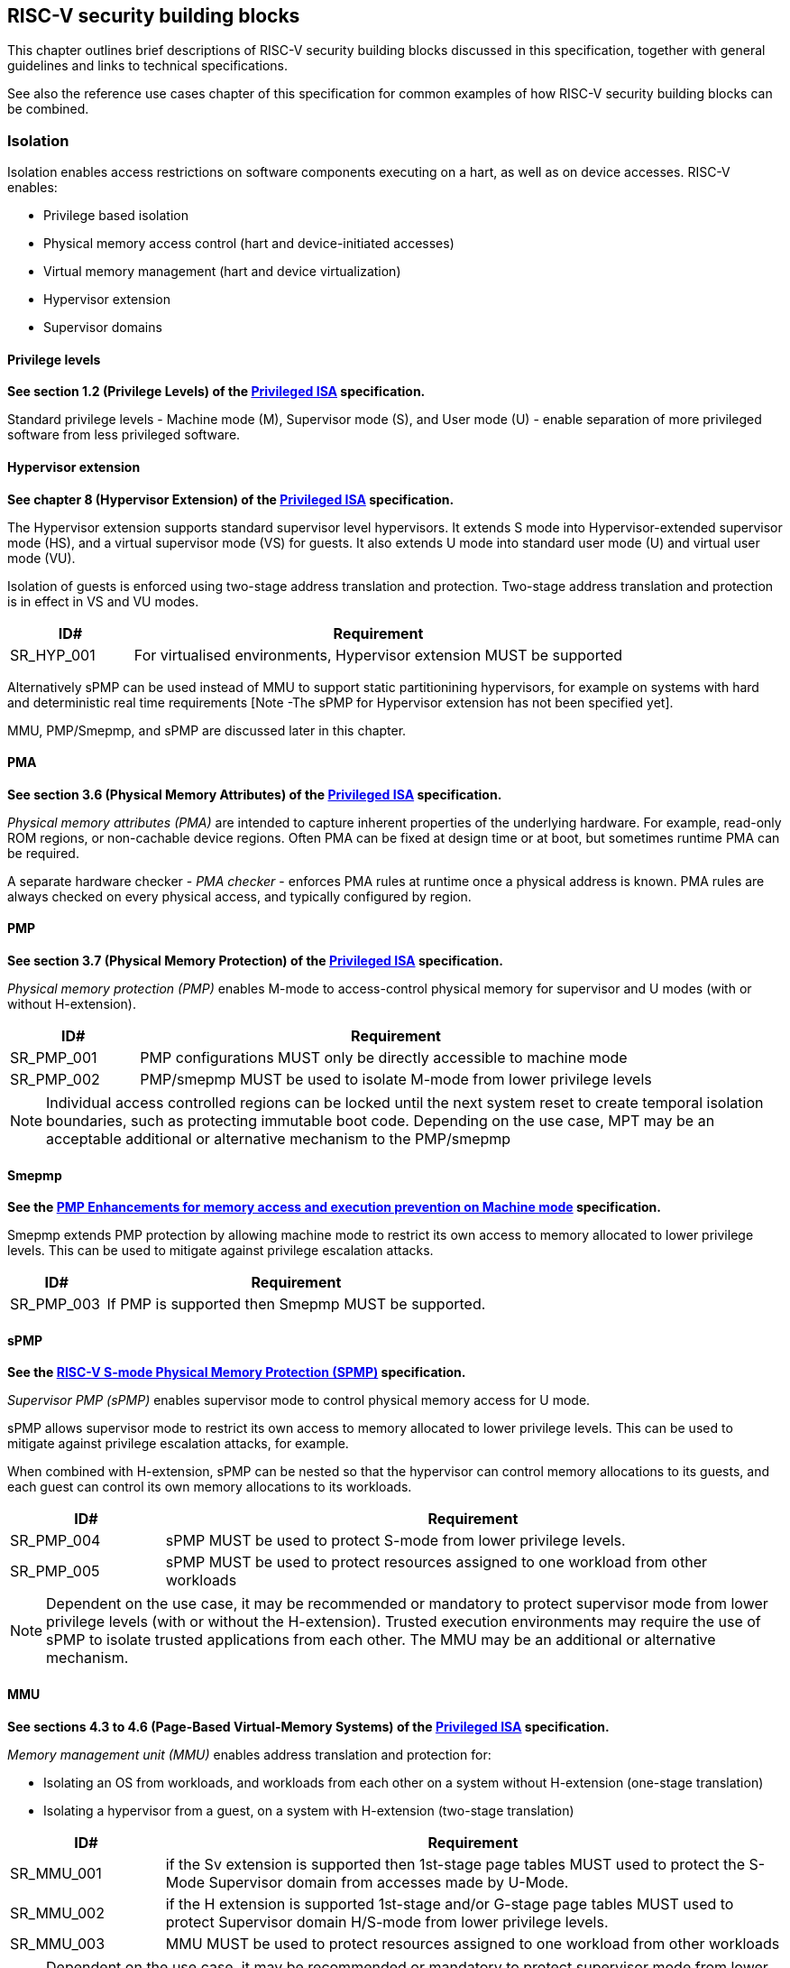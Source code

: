 [[chapter3]]

== RISC-V security building blocks

This chapter outlines brief descriptions of RISC-V security building blocks
discussed in this specification, together with general guidelines and links to
technical specifications.

See also the reference use cases chapter of this specification for common
examples of how RISC-V security building blocks can be combined.

=== Isolation

Isolation enables access restrictions on software components executing on a hart, as well
as on device accesses. RISC-V enables:

* Privilege based isolation
* Physical memory access control (hart and device-initiated accesses)
* Virtual memory management (hart and device virtualization)
* Hypervisor extension
* Supervisor domains

==== Privilege levels

*See section 1.2 (Privilege Levels) of the https://github.com/riscv/riscv-isa-manual/releases/tag/Priv-v1.12[Privileged
ISA] specification.*

Standard privilege levels - Machine mode (M), Supervisor mode (S), and User
mode (U) - enable separation of more privileged software from less privileged
software.

==== Hypervisor extension

*See chapter 8 (Hypervisor Extension) of the https://github.com/riscv/riscv-isa-manual/releases/tag/Priv-v1.12[Privileged
ISA] specification.*

The Hypervisor extension supports standard supervisor level hypervisors. It extends
S mode into Hypervisor-extended supervisor mode (HS), and a virtual supervisor
mode (VS) for guests. It also extends U mode into standard user mode (U) and
virtual user mode (VU).

Isolation of guests is enforced using two-stage address translation and
protection.  Two-stage address translation and protection is in effect in VS
and VU modes.

[#cat_sr_sub_hyp]
[width=100%]
[%header, cols="5,20"]
|===
| ID#
| Requirement

| SR_HYP_001
| For virtualised environments, Hypervisor extension MUST be supported

|===


Alternatively sPMP can be used instead of MMU to support static partitionining
hypervisors, for example on systems with hard and deterministic real time
requirements [Note -The sPMP for Hypervisor extension has not been specified
yet].

MMU, PMP/Smepmp, and sPMP are discussed later in this chapter.

==== PMA

*See section 3.6 (Physical Memory Attributes) of the https://github.com/riscv/riscv-isa-manual/releases/tag/Priv-v1.12[Privileged
ISA] specification.*

_Physical memory attributes (PMA)_ are intended to capture inherent properties
of the underlying hardware. For example, read-only ROM regions, or non-cachable
device regions. Often PMA can be fixed at design time or at boot, but sometimes
runtime PMA can be required.

A separate hardware checker - _PMA checker_ - enforces PMA rules at runtime once
a physical address is known. PMA rules are always checked on every physical
access, and typically configured by region.

==== PMP

*See section 3.7 (Physical Memory Protection) of the https://github.com/riscv/riscv-isa-manual/releases/tag/Priv-v1.12[Privileged
ISA] specification.*

_Physical memory protection (PMP)_ enables M-mode to access-control physical
memory for supervisor and U modes (with or without H-extension).

[#cat_sr_sub_pmp]
[width=100%]
[%header, cols="5,20"]
|===
| ID#
| Requirement

| SR_PMP_001
| PMP configurations MUST only be directly accessible to machine mode
| SR_PMP_002
| PMP/smepmp MUST be used to isolate M-mode from lower privilege levels
|===

NOTE: Individual access controlled regions can be locked until the next system reset
to create temporal isolation boundaries, such as protecting immutable boot code.
Depending on the use case, MPT may be an acceptable additional or alternative mechanism to the PMP/smepmp

==== Smepmp

*See the https://github.com/riscv/riscv-tee/blob/main/Smepmp/Smepmp.pdf[PMP Enhancements for memory access and execution prevention on Machine mode] specification.*

Smepmp extends PMP protection by allowing machine mode to restrict its own access to memory allocated to lower privilege levels. This can be
used to mitigate against privilege escalation attacks.

[#cat_sr_sub_smepmp]
[width=100%]
[%header, cols="5,20"]
|===
| ID#
| Requirement

| SR_PMP_003
| If PMP is supported then Smepmp MUST be supported.
|===

==== sPMP

*See the https://github.com/riscv/riscv-spmp[RISC-V S-mode Physical Memory Protection (SPMP)] specification.*

_Supervisor PMP (sPMP)_ enables supervisor mode to control physical memory
access for U mode.

sPMP allows supervisor mode to restrict its own access to memory allocated to
lower privilege levels. This can be used to mitigate against privilege
escalation attacks, for example.

When combined with H-extension, sPMP can be nested so that the hypervisor can
control memory allocations to its guests, and each guest can control its own
memory allocations to its workloads.

[width=100%]
[%header, cols="5,20"]
|===
| ID#
| Requirement

| SR_PMP_004
| sPMP MUST be used to protect S-mode from lower privilege levels.

| SR_PMP_005
| sPMP MUST be used to protect resources assigned to one workload from other workloads
|===

NOTE: Dependent on the use case, it may be recommended or mandatory to protect supervisor mode from lower privilege levels (with or without the H-extension). Trusted execution environments may require the use of sPMP to isolate trusted applications from each other. The MMU may be an additional or alternative mechanism.







==== MMU

*See sections 4.3 to 4.6 (Page-Based Virtual-Memory Systems) of the https://github.com/riscv/riscv-isa-manual/releases/tag/Priv-v1.12[Privileged
ISA] specification.*

_Memory management unit (MMU)_ enables address translation and protection for:

* Isolating an OS from workloads, and workloads from each other on a system without H-extension (one-stage
translation)
* Isolating a hypervisor from a guest, on a system with H-extension (two-stage
translation)

[#cat_sr_sub_mmu]
[width=100%]
[%header, cols="5,20"]
|===
| ID#
| Requirement

| SR_MMU_001
| if the Sv extension is supported then 1st-stage page tables MUST used to protect
the S-Mode Supervisor domain from accesses made by U-Mode.

| SR_MMU_002
| if the H extension is supported 1st-stage and/or G-stage page tables MUST used to protect
Supervisor domain H/S-mode from lower privilege levels.

| SR_MMU_003
| MMU MUST be used to protect resources assigned to one workload from other workloads
|===

NOTE: Dependent on the use case, it may be recommended or mandatory to protect supervisor mode from lower privilege levels (with or without the H-extension). Trusted execution environments may require the use of MMU to isolate trusted applications from each other. The sPMP may be an additional or alternative mechanism.

==== MPT

*See the https://github.com/riscv/riscv-smmtt[RISC-V Supervisor Domains Access
Protection] specification.*

The _memory protection table (MPT)_ is a memory structure managed by machine
mode that is used to track memory ownership across supervisor domains. It is designed to
enable fine grained dynamic memory management across supervisor domain
boundaries, with policy typically set by a hypervisor in a hosting domain
responsible for resource management.

[#cat_sr_sub_mtt]
[width=100%]
[%header, cols="5,20"]
|===
| ID#
| Requirement

| SR_MPT_001
| MPT MUST be used to protect M-mode from lower privilege
levels

| SR_MPT_002
| MPT configurations MUST only be directly accessible to machine mode

|===



NOTE: The M-Mode resident software responsible for managing context switches and communication between supervisor
domains is called the Root Domain. Depending on the use case, MTT can be sufficient for protecting the Root Domain by enabling M-mode
to ensure that its own resources are never assigned to any another domain.
PMP/Smepmp may be an additional or alternative protection for M-mode, enabling the ability to
implement temporal isolation boundaries within M-mode (to protect
early boot code, for example), or to prevent itself from accessing or executing from memory
assigned to lower privilege levels (privilege escalation).

==== Supervisor domains

*See the https://github.com/riscv/riscv-smmtt[RISC-V Supervisor Domains Access
Protection] specification.*

Supervisor domains allow software components on the same hart to be developed,
certified, deployed and attested independently of each other.

A supervisor domain is an S-Mode compartment that is physically isolated from other supervisor domains. The memory,
execution state and devices belonging to a supervisor domains are isolated from other supervisor domains.
This isolation of supervisor domains and the context switching between them is managed by M-mode firmware.

A supervisor domain is identified at an architecture level by a _supervisor domain
id (SDID)_ CSR, managed by M-mode firmware.

[cat_sr_sub_sud]
[width=100%]
[%header, cols="5,20"]
|===
| ID#
| Requirement

| SR_SUD_001
| PMP/Smepmp or MPT MUST be used to enforce physical memory isolation
boundaries for supervisor domains, and to protect machine mode from any
supervisor domain.

|===

PMP can be used for more static and deterministic use cases.
MPT can be used where more fine grained dynamic resource management across
supervisor domain boundaries is required.

===== Supervisor Domain Resource Access and Sharing

[width=100%]
[%header, cols="5,20"]
|===
| ID#
| Requirement

| SR_SUD_002
| MPT MUST be used to protect resources assigned to one supervisor domain from other supervisor domains

| SR_SUD_003
| Resources assigned to a trusted supervisor domain MUST be inaccessible to an untrusted supervisor domain

| SR_SUD_004
| Resources assigned to an untrusted supervisor domain MUST be accessible to a trusted supervisor domain 
|===

Supervisor domains allow resource isolation and sharing between domains under the control of M-mode firmware. Trusted Execution environments can require asymmetric sharing models, where one trusted domain has R/W access to other domain's resources.

===== Supervisor Domain Debug

[width=100%]
[%header, cols="5,20"]
|===

| ID#
| Requirement

| SR_SUD_005
| A system supporting supervisor domains MUST support supervisor domain
extensions for interrupts (Smsdia) and SHOULD support supervisor domain
extensions for external debug (TBD).

|===

*See chapter 6 (Smsdia) of the https://github.com/riscv/riscv-smmtt[RISC-V Supervisor
Domains Access Protection] specification.*

==== External debug and Performance counters

*See the https://github.com/riscv-non-isa/riscv-external-debug-security[RISC-V External Debug Security Extension]
specification.*

[cat_sr_sub_dbg]
[width=100%]
[%header, cols="5,20"]
|===
| ID#
| Requirement

| SR_DBG_001
| External debug MUST only be enabled by HW RoT (M-mode external debug) or by FW
RoT (non M-mode external debug).

| SR_DBG_002
| External debug SHOULD be enabled separately for M-mode & non-M-mode software.

| SR_DBG_003
| Self-hosted debug MAY be used for debug of non M-mode software.

| SR_DBG_004
| Self-hosted debug MUST only be enabled by a higher privileged component.

|===

For example, external debug can be enabled for non-M-mode software without affecting M-mode (recoverable debug). And an S-mode OS can enable self-hosted debug for a user application without affecting other applications or S-mode itself.

[width=100%]
[%header, cols="5,20"]
|===
| ID#
| Requirement

| SR_DBG_005
| FW RoT MAY disable self-hosted debug for all non M-mode software.

|===

For example, disable self-hosted debug in a production system for certification
reasons.

[width=100%]
[%header, cols="5,20"]
|===
| ID#
| Requirement

| SR_DBG_006
| External debug MUST only be enabled following system reset (part of measuring)
of the affected component, moderated by a RoT.

| SR_DBG_007
| Revealing self-hosted debug MUST only be enabled following reboot (part of
measuring) of the affected component.

| SR_DBG_008
| Trusted self-hosted debug MAY be enabled at runtime (after measuring) of the
affected component, to an application specific governance process.

|===

Guarantees the system remains attestable.

*See chapters 7 and 9 of the https://github.com/riscv/riscv-isa-manual/releases/tag/Priv-v1.12[Privileged
ISA] specification on performance counters.*

These extensions enable management of interrupts, external debug, and
performance counters across supervisor domain boundaries.

==== IOPMP

*See the https://github.com/riscv-non-isa/iopmp-spec[RISC-V IOPMP] specification.*

IOPMP is a system level component providing physical memory access control for
device-initiated transactions, complementing PMP and sPMP rules.

[#cat_sr_sub_iop]
[width=100%]
[%header, cols="5,20"]
|===
| ID#
| Requirement

| SR_IOP_001
| A system which supports PMP/Smepmp, or sPMP, MUST implement IOPMP for device
access control unless the system supports IOMTT.

Depending on system design, IOMTT can enforce the same access control policies as IOPMP.

| SR_IOP_002
| IOPMP configurations MUST only be directly accessible to machine mode.

| SR_IOP_003
| IOPMP MUST be used to guarantee that devices assigned to lower privilege levels cannot access resources assigned to M-mode.

| SR_IOP_004
| IOPMP MUST be used to guarantee that devices assigned to a domain cannot be accessed by other domains.

|===

NOTE: IOPMP defines multiple "models" for different system configurations.
Unless specified differently in the use cases in this specification, system
designers are free to choose any IOPMP model. Depending on the use case, IOMPT may be an alternative or addition to IOPMP

==== IOMPT

*See the https://github.com/riscv/riscv-smmtt[RISC-V Supervisor Domains Access
Protection] specification.*

IOMPT is a system level component providing physical memory access control for
device-initiated transactions, complementing MTT rules.

[width=100%]
[%header, cols="5,20"]
|===
| ID#
| Requirement

| SR_IOM_001
| A system which supports MPT MUST implement IOMPT for access-control for
device-initiated memory accesses.

| SR_IOM_002
| IOMPT configurations MUST only be directly accessible to machine mode.

| SR_IOM_003
| IOMPT MUST be used to guarantee that devices assigned to lower privilege levels cannot access resources assigned to M-mode.

| SR_IOM_004
| IOMPT MUST be used to guarantee that devices assigned to a domain cannot be accessed by other domains.

| SR_IOM_005
| A system which implements IOMPT MAY also implement IOPMP to access-control
device-initiated access to M-mode memory.

|===

NOTE: IOMPT can be sufficient for protecting Root devices as M-mode can enforce that its own resources are never assigned to another domain.
Depending on use case, IOPMP may be used an addition or alternative. For example, a system
may require that Root devices are not able to access memory assigned to TEE domain.

==== IOMMU

*See the https://github.com/riscv-non-isa/riscv-iommu[RISC-V IOMMU] specification.*

IOMMU is a system level component performing memory address translation from IO
Virtual Addresses to Physical Addresses thereby allowing devices to access virtual memory
locations. It complements the MMU.

[width=100%]
[%header, cols="5,20"]
|===
| ID#
| Requirement

| SR_IOM_006
| Systems supporting MMU SHOULD also support IOMMU

| SR_IOM_007
| Systems supporting IOMMU MUST also enforce physical memory access control for
M-mode memory against device-initiated transactions using IOMTT or IOPMP

|===

=== Software enforced memory tagging

*See the https://github.com/riscv/riscv-j-extension[RISC-V Pointer Masking] specification.*

_Memory tagging (MT)_, is a technique which can improve the memory safety of an
application. A part of the effective address of a pointer can be masked off
and used as a tag indicating the intended ownership or state of a pointer. The tag
can be used to track accesses across different regions as well as protecting
against pointer misuse such as "use-after-free". Pointer masking implementations should use
the proposed RISC-V pointer masking extension (Smmpm, Smnpm, Ssnpm).

With software based memory tagging the access rules encoded in tags are
enforced by software, such as the compiler and the application runtime.

See also hardware enforced memory tagging below.

=== Control flow integrity

*See the https://github.com/riscv/riscv-cfi[RISC-V Control Flow Integrity] specification.*

Control-flow Integrity (CFI) capabilities help defend against Return-Oriented
Programming (ROP) and Call/Jump-Oriented Programming (COP/JOP) style of
control-flow subversion attacks. Here an attacker attempts to modify return
addresses or call/jump address to redirect a victim to code used by the
attacker.

These attack methodologies use code sequences in authorized modules, with at
least one instruction in the sequence being a control transfer instruction that
depends on attacker-controlled data either in the return stack or in memory
used to obtain the target address for a call or jump.

Attackers stitch these
sequences together by diverting the control flow instructions (e.g., JALR,
C.JR, C.JALR), from their original target address to a new target via
modification in the return stack or in the memory used to obtain the jump/call
target address.

RISC-V provides two defenses:

* Shadow stacks (Zicfiss) - protect return addresses on call stacks
* Labeled Landing pads (Zicfilp) - protect target addresses in jumps and
branches

=== Cryptography

*See the https://github.com/riscv/riscv-crypto[RISC-V Cryptography Extension] specification.*

RISC-V includes ISA extensions in the following cryptographic areas:

* Scalar cryptography
* Vector cryptography
* Entropy source (scalar)

RISC-V cryptographic extensions are aimed at supporting efficient acceleration
of cryptographic operations at the ISA level. This can both help reduce the TCB of
an isolated component and also avoid hardware bottlenecks (for example, system
level cryptographic subsystems).

The entropy source extension provides an ISA level interface to a hardware
entropy source. Entropy source requirements can depend on use case or ecosystem
specific requirements and RISC-V does not provide any entropy source technical
specification. However, the entropy source ISA specification does contain general
recommendations and references.

[width=100%]
[%header, cols="5,20"]
|===
| ID#
| Requirement

| SR_CPT_001
| RISC-V systems SHOULD support either scalar or vector cryptographic ISA
extensions

| SR_CPT_002
| The entropy source ISA extension MUST be supported if either scalar or vector
cryptographic ISA extensions are supported.

|===

It is not necessary to support both scalar and vector operations, as a scalar
operation can be viewed as a vector of size 1.

==== Post quantum cryptography

*See the https://github.com/riscv/riscv-pqc[RISC-V Specification for Post-quantum Cryptography] specification.*

The _RISC-V Post Quantum Cryptography_ initiative aims to specify ISA extensions that enhance performance and
implementation efficiency for contemporary public-key cryptography, with a focus on standard Post-Quantum Cryptography
algorithms like ML-KEM (FIPS-203), and ML-DSA (FIPS-204), and others. The ISA design and evaluation prioritize the requirements of real-world
networked devices, ensuring that the Post-Quantum Cryptography (PQC) extensions effectively complement existing scalar
and vector cryptography extensions.

==== High assurance cryptography

*See the https://github.com/riscv/riscv-hac[RISC-V Specification for High Assurance Cryptography]

The High Assurance Cryptography task group will create instruction set extensions (ISEs) that facilitate higher levels of assurance than the existing Scalar and Vector Crypto ISEs. One initial focus will be on full-rounds vector AES extensions that allow (do not prevent) effective side-channel resistant implementations and that may perform better than the existing round-based instructions, with future work on other algorithms. A second intimately related focus area will be ISEs that manage secret keys -- not restricted to just AES keys -- in ways that better protect them from unauthorized users and from side-channel analysis.

=== Architectural metadata storage

In the context of this document, _architectural metadata_ refers to any data that is implicitly trusted by the architecture. Storage of such data is referred to as _architectural metadata storage_.

Examples (not exhaustive) where architectural metadata is required in the RISC-V architecture include:  MTT, memory tagging, and CHERI.

Architectural metadata storage is implementation defined, but the following rules should be considered by any implementation. 

[width=100%]
[%header, cols="5,20"]
|===
| ID#
| Requirement

| SR_AMS_001
| Architectural metadata storage MUST be protected against logical attacks

| SR_AMS_002
| Architectural metadata storage MUST be protected against physical attacks

| SR_AMS_003
| Architectural metadata storage MUST be protected against direct attacks

|===

See xref:chapter2.adoc#_adversarial_model[adversarial model] 

For example, architectural metadata storage may be implemented in on-chip memory, or in cryptographically protected external DDR.

[width=100%]
[%header, cols="5,20"]
|===
| ID#
| Requirement

| SR_AMS_004
| Architectural metadata MUST be isolated by privilege level, and within supervisor domain boundaries

|===

Depending on use case, architectural metadata may be visible to or managed by, for example, a supervisor level kernel or hypervisor, a kernel or a hypervisor within a supervisor domain, or by a machine mode monitor. But it should be considered private within an isolation boundary and not accessible or guessable by lower privilege levels, or by code in a different supervisor domain.

[width=100%]
[%header, cols="5,20"]
|===
| ID#
| Requirement

| SR_AMS_005
| Cryptographically protected architectural metadata storage MUST provide privacy protection, including at least location freshness and boot freshness

| SR_AMS_006
| Cryptographically protected architectural metadata storage MUST provide at least error detection, and SHOULD provide integrity protection

| SR_AMS_007
| Cryptographically protected architectural metadata storage SHOULD provide replay protection or temporal freshness

|===

Architectural metadata needs to be protected against both unauthorized access (read or modify), boot attacks, relocation attacks, and errors (accidental or malicious).

On systems where architectural metadata is stored in external memory, and external memory attacks are in scope (for example, directly accessible or replaceable external memory), then cryptographic protection with replay protection or temporal freshness is strongly recommended. 

[width=100%]
[%header, cols="5,20"]
|===
| ID#
| Requirement

| SR_AMS_008
| Architectural metadata storage SHOULD be protected against indirect attacks

|===

In general, protection against indirect attacks is a system implementation problem not specific to architectural metadata storage. For example, systems supporting speculative execution should also implement appropriate mitigations against speculation based attacks. Any such mitigations should also be applied to the implementaiton of architectural metadata storage.

=== Capability based architecture

==== CHERI

*See the https://github.com/riscv/riscv-cheri[RISC-V Specification for CHERI Extensions] specification.*

CHERI - an ISA technique that uses capability-based memory protection for spatial and temporal memory safety, compartmentalization, and control-flow enforcement.  Source code has to be recompiled to capture memory safety properties inherent in the source language.


